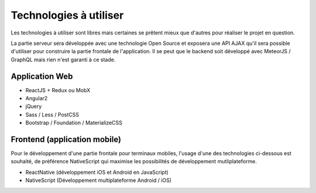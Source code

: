 #################################
Technologies à utiliser
#################################

Les technologies à utiliser sont libres mais certaines se prêtent mieux que
d'autres pour réaliser le projet en question.

La partie serveur sera développée avec une technologie Open Source et exposera
une API AJAX qu'il sera possible d'utiliser pour construire la partie frontale
de l'application. Il se peut que le backend soit développé avec MeteorJS /
GraphQL mais rien n'est garanti à ce stade.

Application Web
===============

*  ReactJS + Redux ou MobX
*  Angular2
*  jQuery
*  Sass / Less / PostCSS
*  Bootstrap / Foundation / MaterializeCSS


Frontend (application mobile)
=============================

Pour le développement d'une partie frontale pour terminaux mobiles, l'usage
d'une des technologies ci-dessous est souhaité, de préférence NativeScript qui
maximise les possibilités de développement mutliplateforme.

*  ReactNative (développement iOS et Android en JavaScript)
*  NativeScript (Développement multiplateforme Android / iOS)
